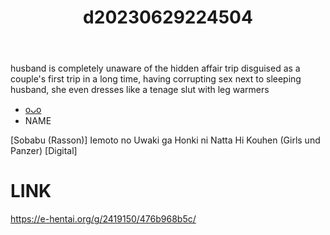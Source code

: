 :PROPERTIES:
:ID:       b54d5149-57a0-44eb-b443-5081b2fa4591
:END:
#+title: d20230629224504
#+filetags: :20230629224504:ntronary:
husband is completely unaware of the hidden affair trip disguised as a couple's first trip in a long time, having corrupting sex next to sleeping husband, she even dresses like a tenage slut with leg warmers
- [[id:8e2195ec-ea7c-42b7-8813-f67dd698b3ac][oᴗo]]
- NAME
[Sobabu (Rasson)] Iemoto no Uwaki ga Honki ni Natta Hi Kouhen (Girls und Panzer) [Digital]
* LINK
https://e-hentai.org/g/2419150/476b968b5c/
